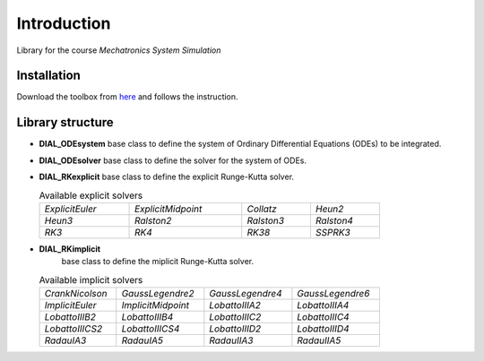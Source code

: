 Introduction
============

Library for the course *Mechatronics System Simulation*

Installation
------------

Download the toolbox from
`here <https://github.com/ebertolazzi/course-ModellingAndSimulationOfMechatronicsSystem/releases>`__
and follows the instruction.

Library structure
-----------------

- **DIAL_ODEsystem**
  base class to define the system of Ordinary Differential Equations (ODEs) to be integrated.
- **DIAL_ODEsolver**
  base class to define the solver for the system of ODEs.
- **DIAL_RKexplicit**
  base class to define the explicit Runge-Kutta solver.

  .. list-table:: Available explicit solvers
    :width: 80%

    * - *ExplicitEuler*
      - *ExplicitMidpoint*
      - *Collatz*
      - *Heun2*
    * - *Heun3*
      - *Ralston2*
      - *Ralston3*
      - *Ralston4*
    * - *RK3*
      - *RK4*
      - *RK38*
      - *SSPRK3*

- **DIAL_RKimplicit**
    base class to define the miplicit Runge-Kutta solver.

  .. list-table:: Available implicit solvers
    :width: 80%

    * - *CrankNicolson*
      - *GaussLegendre2*
      - *GaussLegendre4*
      - *GaussLegendre6*
    * - *ImplicitEuler*
      - *ImplicitMidpoint*
      - *LobattoIIIA2*
      - *LobattoIIIA4*
    * - *LobattoIIIB2*
      - *LobattoIIIB4*
      - *LobattoIIIC2*
      - *LobattoIIIC4*
    * - *LobattoIIICS2*
      - *LobattoIIICS4*
      - *LobattoIIID2*
      - *LobattoIIID4*
    * - *RadauIA3*
      - *RadauIA5*
      - *RadauIIA3*
      - *RadauIIA5*


